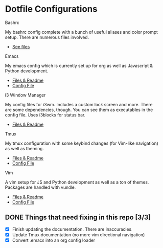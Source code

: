 * Dotfile Configurations

**** Bashrc
     My bashrc config complete with a bunch of useful aliases and color prompt setup. There are numerous files involved.
- [[./bashrc][See files]]

**** Emacs
     My emacs config which is currently set up for org as well as Javascript & Python development.
- [[./emacs][Files & Readme]]
- [[./emacs/.emacs][Config File]]

**** i3 Window Manager
     My config files for i3wm. Includes a custom lock screen and more. There are some dependencies, though. You can see them as executables in the config file. Uses i3blocks for status bar.
- [[./i3][Files & Readme]]

**** Tmux
     My tmux configuration with some keybind changes (for Vim-like navigation) as well as theming.
- [[./tmux][Files & Readme]]
- [[./tmux/.tmux.conf][Config File]]

**** Vim
     A vim setup for JS and Python development as well as a ton of themes. Packages are handled with vundle.
- [[./vim][Files & Readme]]
- [[./vim/.vimrc][Config File]]

** DONE Things that need fixing in this repo [3/3]
   CLOSED: [2018-08-15 Wed 08:02]
   - [X] Finish updating the documentation. There are inaccuracies.
   - [X] Update Tmux documentation (no more vim directional navigation)
   - [X] Convert .emacs into an org config loader
